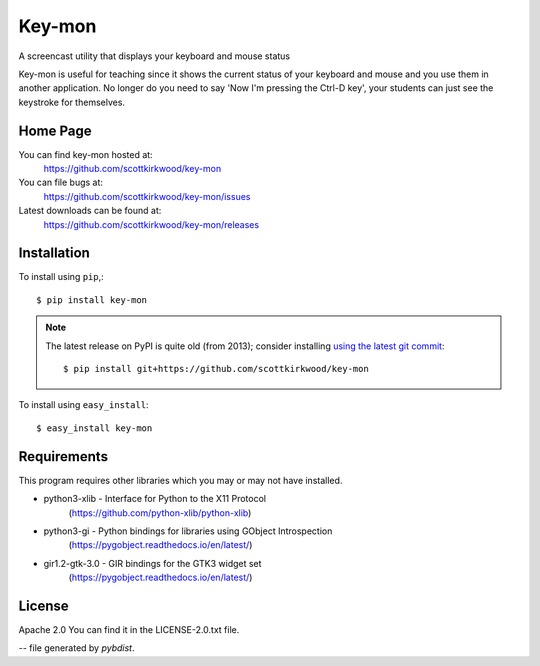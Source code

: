 =======
Key-mon
=======

.. image:: https://img.shields.io/pypi/v/key-mon.svg
   :target: https://pypi.org/project/key-mon/

A screencast utility that displays your keyboard and mouse status

Key-mon is useful for teaching since it shows the current status of your
keyboard and mouse and you use them in another application.  No longer do you
need to say 'Now I'm pressing the Ctrl-D key', your students can just see the
keystroke for themselves.

Home Page
---------

You can find key-mon hosted at:
  https://github.com/scottkirkwood/key-mon

You can file bugs at:
  https://github.com/scottkirkwood/key-mon/issues

Latest downloads can be found at:
  https://github.com/scottkirkwood/key-mon/releases


Installation
------------

To install using ``pip``,::

  $ pip install key-mon

.. note::

    The latest release on PyPI is quite old (from 2013); consider installing
    `using the latest git commit <https://pip.pypa.io/en/latest/reference/pip_install/#git>`_::

        $ pip install git+https://github.com/scottkirkwood/key-mon

To install using ``easy_install``::

  $ easy_install key-mon

  
Requirements
------------

This program requires other libraries which you may or may not have installed.

* python3-xlib   - Interface for Python to the X11 Protocol
                   (https://github.com/python-xlib/python-xlib)
* python3-gi     - Python bindings for libraries using GObject Introspection
                   (https://pygobject.readthedocs.io/en/latest/)
* gir1.2-gtk-3.0 - GIR bindings for the GTK3 widget set
                   (https://pygobject.readthedocs.io/en/latest/)

License
-------

Apache 2.0
You can find it in the LICENSE-2.0.txt file.

-- file generated by `pybdist`.

